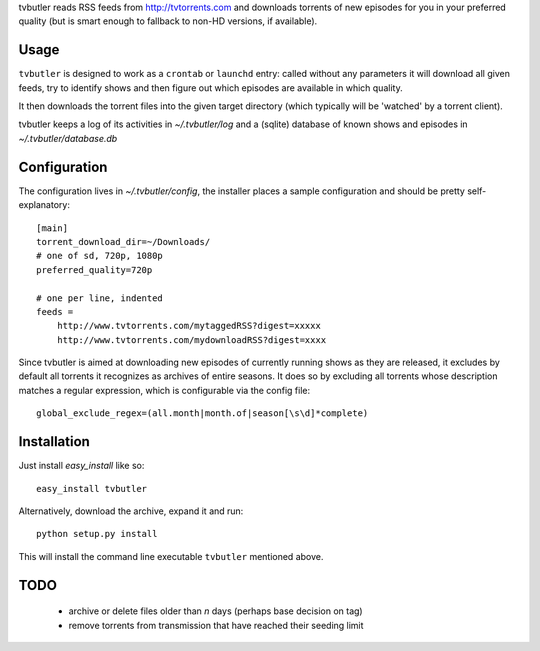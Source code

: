 tvbutler reads RSS feeds from http://tvtorrents.com and downloads torrents of new episodes for you in your preferred quality (but is smart enough to fallback to non-HD versions, if available).

Usage
=====

``tvbutler`` is designed to work as a ``crontab`` or ``launchd`` entry: called without any parameters it will download all given feeds, try to identify shows and then figure out which episodes are available in which quality.

It then downloads the torrent files into the given target directory (which typically will be 'watched' by a torrent client).

tvbutler keeps a log of its activities in `~/.tvbutler/log` and a (sqlite) database of known shows and episodes in `~/.tvbutler/database.db`

Configuration
=============

The configuration lives in `~/.tvbutler/config`, the installer places a sample configuration and should be pretty self-explanatory::

  [main]
  torrent_download_dir=~/Downloads/
  # one of sd, 720p, 1080p
  preferred_quality=720p
  
  # one per line, indented
  feeds =
      http://www.tvtorrents.com/mytaggedRSS?digest=xxxxx
      http://www.tvtorrents.com/mydownloadRSS?digest=xxxx

Since tvbutler is aimed at downloading new episodes of currently running shows as they are released, it excludes by default all torrents it recognizes as archives of entire seasons. It does so by excluding all torrents whose description matches a regular expression, which is configurable via the config file::

  global_exclude_regex=(all.month|month.of|season[\s\d]*complete)

Installation
============

Just install `easy_install` like so::

  easy_install tvbutler

Alternatively, download the archive, expand it and run::

  python setup.py install

This will install the command line executable ``tvbutler`` mentioned above. 

TODO
====

 * archive or delete files older than `n` days (perhaps base decision on tag)
 * remove torrents from transmission that have reached their seeding limit
